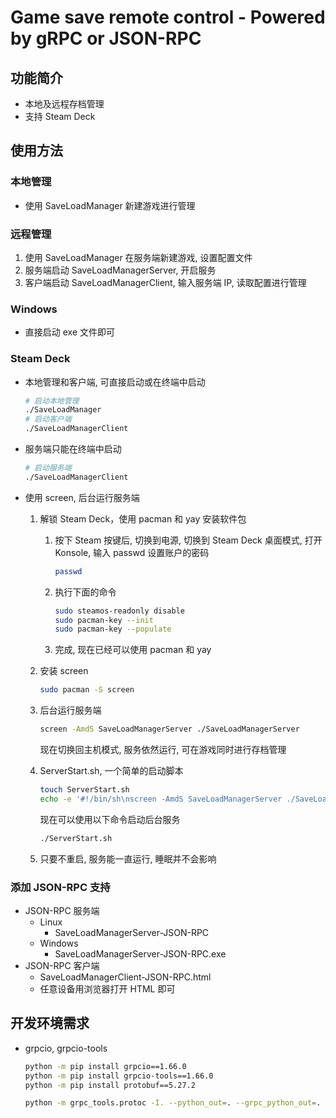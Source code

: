 * Game save remote control - Powered by gRPC or JSON-RPC
** 功能简介
- 本地及远程存档管理
- 支持 Steam Deck
** 使用方法
*** 本地管理
- 使用 SaveLoadManager 新建游戏进行管理
*** 远程管理
1. 使用 SaveLoadManager 在服务端新建游戏, 设置配置文件
2. 服务端启动 SaveLoadManagerServer, 开启服务
3. 客户端启动 SaveLoadManagerClient, 输入服务端 IP, 读取配置进行管理
*** Windows
- 直接启动 exe 文件即可
*** Steam Deck
- 本地管理和客户端, 可直接启动或在终端中启动
  #+begin_src bash
    # 启动本地管理
    ./SaveLoadManager
    # 启动客户端
    ./SaveLoadManagerClient
  #+end_src
- 服务端只能在终端中启动
  #+begin_src bash
    # 启动服务端
    ./SaveLoadManagerClient
  #+end_src
- 使用 screen, 后台运行服务端
  1. 解锁 Steam Deck，使用 pacman 和 yay 安装软件包
     1. 按下 Steam 按键后, 切换到电源, 切换到 Steam Deck 桌面模式, 打开 Konsole, 输入 passwd 设置账户的密码
        #+begin_src bash
          passwd
        #+end_src
     2. 执行下面的命令
        #+begin_src bash
          sudo steamos-readonly disable
          sudo pacman-key --init
          sudo pacman-key --populate
        #+end_src
     3. 完成, 现在已经可以使用 pacman 和 yay
  2. 安装 screen
     #+begin_src bash
       sudo pacman -S screen
     #+end_src
  3. 后台运行服务端
     #+begin_src bash
       screen -AmdS SaveLoadManagerServer ./SaveLoadManagerServer
     #+end_src
     现在切换回主机模式, 服务依然运行, 可在游戏同时进行存档管理
  4. ServerStart.sh, 一个简单的启动脚本
     #+begin_src bash
       touch ServerStart.sh
       echo -e '#!/bin/sh\nscreen -AmdS SaveLoadManagerServer ./SaveLoadManagerServer' >> ServerStart.sh
     #+end_src
     现在可以使用以下命令启动后台服务
     #+begin_src bash
       ./ServerStart.sh
     #+end_src
  5. 只要不重启, 服务能一直运行, 睡眠并不会影响
*** 添加 JSON-RPC 支持
- JSON-RPC 服务端
  - Linux
    - SaveLoadManagerServer-JSON-RPC
  - Windows
    - SaveLoadManagerServer-JSON-RPC.exe
- JSON-RPC 客户端
  - SaveLoadManagerClient-JSON-RPC.html
  - 任意设备用浏览器打开 HTML 即可
** 开发环境需求
- grpcio, grpcio-tools
  #+begin_src bash
    python -m pip install grpcio==1.66.0
    python -m pip install grpcio-tools==1.66.0
    python -m pip install protobuf==5.27.2

    python -m grpc_tools.protoc -I. --python_out=. --grpc_python_out=. SaveLoadManager.proto
  #+end_src
